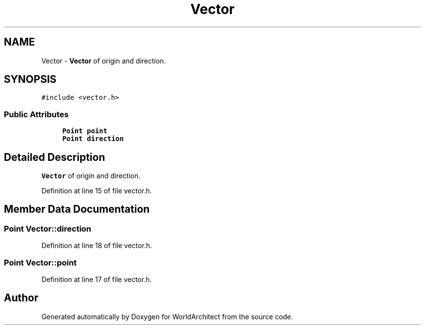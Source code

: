 .TH "Vector" 3 "Thu Apr 4 2019" "Version 0.0.1" "WorldArchitect" \" -*- nroff -*-
.ad l
.nh
.SH NAME
Vector \- \fBVector\fP of origin and direction\&.  

.SH SYNOPSIS
.br
.PP
.PP
\fC#include <vector\&.h>\fP
.SS "Public Attributes"

.in +1c
.ti -1c
.RI "\fBPoint\fP \fBpoint\fP"
.br
.ti -1c
.RI "\fBPoint\fP \fBdirection\fP"
.br
.in -1c
.SH "Detailed Description"
.PP 
\fBVector\fP of origin and direction\&. 
.PP
Definition at line 15 of file vector\&.h\&.
.SH "Member Data Documentation"
.PP 
.SS "\fBPoint\fP Vector::direction"

.PP
Definition at line 18 of file vector\&.h\&.
.SS "\fBPoint\fP Vector::point"

.PP
Definition at line 17 of file vector\&.h\&.

.SH "Author"
.PP 
Generated automatically by Doxygen for WorldArchitect from the source code\&.
